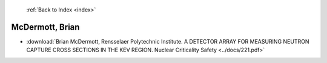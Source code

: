 :ref:`Back to Index <index>`

McDermott, Brian
----------------

* :download:`Brian McDermott, Rensselaer Polytechnic Institute. A DETECTOR ARRAY FOR MEASURING NEUTRON CAPTURE CROSS SECTIONS IN THE KEV REGION. Nuclear Criticality Safety <../docs/221.pdf>`
